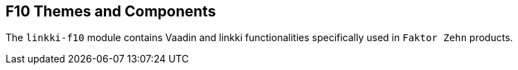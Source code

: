:jbake-title: F10 Themes and Components
:jbake-type: chapter
:jbake-status: published
:jbake-order: 110

[[linkki-f10]]
== F10 Themes and Components

The `linkki-f10` module contains Vaadin and linkki functionalities specifically used in `Faktor Zehn` products.